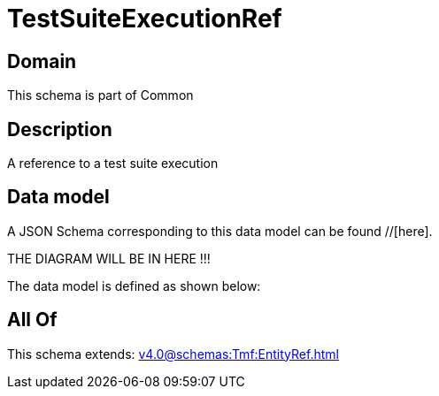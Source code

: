 = TestSuiteExecutionRef

[#domain]
== Domain

This schema is part of Common

[#description]
== Description
A reference to a test suite execution


[#data_model]
== Data model

A JSON Schema corresponding to this data model can be found //[here].

THE DIAGRAM WILL BE IN HERE !!!


The data model is defined as shown below:


[#all_of]
== All Of

This schema extends: xref:v4.0@schemas:Tmf:EntityRef.adoc[]
